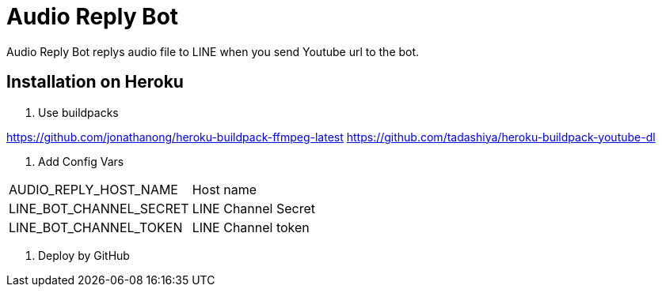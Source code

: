 = Audio Reply Bot

Audio Reply Bot replys audio file to LINE when you send Youtube url to the bot.

== Installation on Heroku

1. Use buildpacks

https://github.com/jonathanong/heroku-buildpack-ffmpeg-latest
https://github.com/tadashiya/heroku-buildpack-youtube-dl

2. Add Config Vars

|===
|AUDIO_REPLY_HOST_NAME| Host name
|LINE_BOT_CHANNEL_SECRET|LINE Channel Secret
|LINE_BOT_CHANNEL_TOKEN|LINE Channel token
|===

3. Deploy by GitHub
